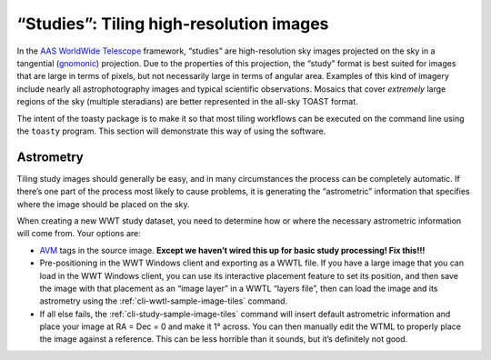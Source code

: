 .. _studies:

========================================
“Studies”: Tiling high-resolution images
========================================

In the `AAS WorldWide Telescope`_ framework, “studies” are high-resolution sky
images projected on the sky in a tangential (`gnomonic`_) projection. Due to the
properties of this projection, the “study” format is best suited for images that
are large in terms of pixels, but not necessarily large in terms of angular
area. Examples of this kind of imagery include nearly all astrophotography
images and typical scientific observations. Mosaics that cover *extremely* large
regions of the sky (multiple steradians) are better represented in the all-sky
TOAST format.

.. _AAS WorldWide Telescope: http://worldwidetelescope.org/
.. _gnomonic: https://en.wikipedia.org/wiki/Gnomonic_projection

The intent of the toasty package is to make it so that most tiling workflows can
be executed on the command line using the ``toasty`` program. This section will
demonstrate this way of using the software.


Astrometry
==========

Tiling study images should generally be easy, and in many circumstances the
process can be completely automatic. If there’s one part of the process most
likely to cause problems, it is generating the “astrometric” information that
specifies where the image should be placed on the sky.

When creating a new WWT study dataset, you need to determine how or where the
necessary astrometric information will come from. Your options are:

- `AVM`_ tags in the source image. **Except we haven’t wired this up for basic
  study processing! Fix this!!!**

- Pre-positioning in the WWT Windows client and exporting as a WWTL file. If you
  have a large image that you can load in the WWT Windows client, you can use its
  interactive placement feature to set its position, and then save the image with
  that placement as an “image layer” in a WWTL “layers file”, then can load the
  image and its astrometry using the :ref:`cli-wwtl-sample-image-tiles` command.

- If all else fails, the :ref:`cli-study-sample-image-tiles` command will insert
  default astrometric information and place your image at RA = Dec = 0 and make
  it 1° across. You can then manually edit the WTML to properly place the image
  against a reference. This can be less horrible than it sounds, but it’s
  definitely not good.

.. _AVM: https://www.virtualastronomy.org/avm_metadata.php

